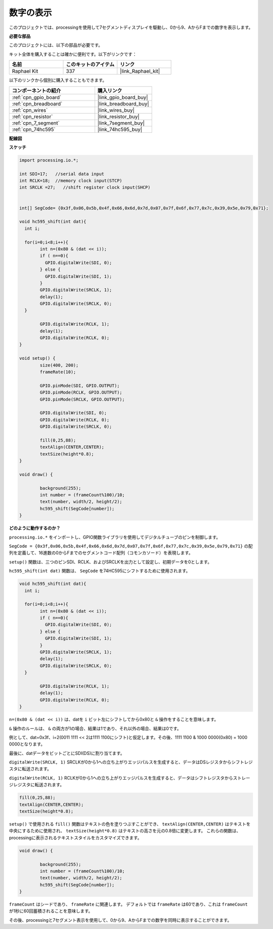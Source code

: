 .. _show_number:

数字の表示
=============================================

このプロジェクトでは、processingを使用して7セグメントディスプレイを駆動し、0から9、AからFまでの数字を表示します。

**必要な部品**

このプロジェクトには、以下の部品が必要です。

キット全体を購入することは確かに便利です。以下がリンクです：

.. list-table::
    :widths: 20 20 20
    :header-rows: 1

    *   - 名前
        - このキットのアイテム
        - リンク
    *   - Raphael Kit
        - 337
        - |link_Raphael_kit|

以下のリンクから個別に購入することもできます。

.. list-table::
    :widths: 30 20
    :header-rows: 1

    *   - コンポーネントの紹介
        - 購入リンク

    *   - :ref:`cpn_gpio_board`
        - |link_gpio_board_buy|
    *   - :ref:`cpn_breadboard`
        - |link_breadboard_buy|
    *   - :ref:`cpn_wires`
        - |link_wires_buy|
    *   - :ref:`cpn_resistor`
        - |link_resistor_buy|
    *   - :ref:`cpn_7_segment`
        - |link_7segment_buy|
    *   - :ref:`cpn_74hc595`
        - |link_74hc595_buy|

**配線図**

.. image:: img/image125.png

**スケッチ**

.. code-block:: arduino

	import processing.io.*;

	int SDI=17;   //serial data input
	int RCLK=18;  //memory clock input(STCP)
	int SRCLK =27;   //shift register clock input(SHCP)


	int[] SegCode= {0x3f,0x06,0x5b,0x4f,0x66,0x6d,0x7d,0x07,0x7f,0x6f,0x77,0x7c,0x39,0x5e,0x79,0x71};

	void hc595_shift(int dat){
	  int i;

	  for(i=0;i<8;i++){
		int n=(0x80 & (dat << i)); 
		if ( n==0){
		  GPIO.digitalWrite(SDI, 0);
		} else {
		  GPIO.digitalWrite(SDI, 1);
		}
		GPIO.digitalWrite(SRCLK, 1);
		delay(1);
		GPIO.digitalWrite(SRCLK, 0);
	  }

		GPIO.digitalWrite(RCLK, 1);
		delay(1);
		GPIO.digitalWrite(RCLK, 0);
	}

	void setup() {
		size(400, 200);
		frameRate(10);
		
		GPIO.pinMode(SDI, GPIO.OUTPUT); 
		GPIO.pinMode(RCLK, GPIO.OUTPUT); 
		GPIO.pinMode(SRCLK, GPIO.OUTPUT); 
	  
		GPIO.digitalWrite(SDI, 0);
		GPIO.digitalWrite(RCLK, 0);
		GPIO.digitalWrite(SRCLK, 0);
		
		fill(0,25,88);
		textAlign(CENTER,CENTER);
		textSize(height*0.8);
	}

	void draw() {

		background(255);
		int number = (frameCount%100)/10;
		text(number, width/2, height/2);
		hc595_shift(SegCode[number]);
	}

**どのように動作するのか？**

``processing.io.*`` をインポートし、GPIO関数ライブラリを使用してデジタルチューブのピンを制御します。

``SegCode = {0x3f,0x06,0x5b,0x4f,0x66,0x6d,0x7d,0x07,0x7f,0x6f,0x77,0x7c,0x39,0x5e,0x79,0x71}`` の配列を定義して、16進数の0からFまでのセグメントコード配列（コモンカソード）を表現します。

``setup()`` 関数は、三つのピンSDI、RCLK、およびSRCLKを出力として設定し、初期データを0とします。

``hc595_shift(int dat)`` 関数は、 ``SegCode`` を74HC595にシフトするために使用されます。

.. code::

	void hc595_shift(int dat){
	  int i;

	  for(i=0;i<8;i++){
		int n=(0x80 & (dat << i));
		if ( n==0){
		  GPIO.digitalWrite(SDI, 0);
		} else {
		  GPIO.digitalWrite(SDI, 1);
		}
		GPIO.digitalWrite(SRCLK, 1);
		delay(1);
		GPIO.digitalWrite(SRCLK, 0);
	  }

		GPIO.digitalWrite(RCLK, 1);
		delay(1);
		GPIO.digitalWrite(RCLK, 0);
	}

``n=(0x80 & (dat << i))`` は、datを ``i`` ビット左にシフトしてから0x80と ``&`` 操作をすることを意味します。

``&`` 操作のルールは、 ``&`` の両方が1の場合、結果は1であり、それ以外の場合、結果は0です。

例として、dat=0x3f、i=2(0011 1111 << 2は1111 1100にシフト)と仮定します。その後、1111 1100 & 1000 0000(0x80) = 1000 0000となります。

最後に、datデータをビットごとにSDI(DS)に割り当てます。

``digitalWrite(SRCLK, 1)`` SRCLKが0から1への立ち上がりエッジパルスを生成すると、データはDSレジスタからシフトレジスタに転送されます。

``digitalWrite(RCLK, 1)`` RCLKが0から1への立ち上がりエッジパルスを生成すると、データはシフトレジスタからストレージレジスタに転送されます。

.. code::

	fill(0,25,88);
	textAlign(CENTER,CENTER);
	textSize(height*0.8);

``setup()`` で使用される ``fill()`` 関数はテキストの色を塗りつぶすことができ、 ``textAlign(CENTER,CENTER)`` はテキストを中央にするために使用され、 ``textSize(height*0.8)`` はテキストの高さを元の0.8倍に変更します。
これらの関数は、processingに表示されるテキストスタイルをカスタマイズできます。

.. code::

	void draw() {

		background(255);
		int number = (frameCount%100)/10;
		text(number, width/2, height/2);
		hc595_shift(SegCode[number]);
	}

``frameCount`` はシードであり、 ``frameRate`` に関連します。
デフォルトでは ``frameRate`` は60であり、これは ``frameCount`` が1秒に60回蓄積されることを意味します。

その後、processingと7セグメント表示を使用して、0から9、AからFまでの数字を同時に表示することができます。
